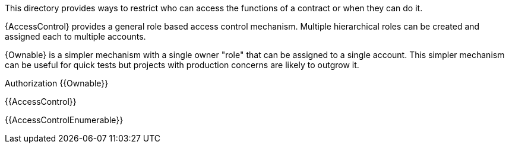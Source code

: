 This directory provides ways to restrict who can access the functions of a contract or when they can do it.

{AccessControl} provides a general role based access control mechanism. Multiple hierarchical roles can be created and assigned each to multiple accounts.

{Ownable} is a simpler mechanism with a single owner "role" that can be assigned to a single account. This simpler mechanism can be useful for quick tests but projects with production concerns are likely to outgrow it.

Authorization
{{Ownable}}

{{AccessControl}}

{{AccessControlEnumerable}}
